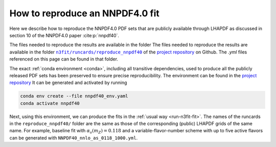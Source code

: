 How to reproduce an NNPDF4.0 fit
================================================================================

Here we describe how to reproduce the NNPDF4.0 PDF sets that are publicly
available through LHAPDF as discussed in section 10 of the NNPDF4.0 paper
:cite:p:`nnpdf40`.


The files needed to reproduce the results are available in the folder
The files needed to reproduce the results are available in the folder
|n3fit_nnpdf40_folder|_
of the `project repository <https://github.com/NNPDF/nnpdf>`_ on Github. The
`.yml` files referenced on this page can be found in that folder.

.. |n3fit_nnpdf40_folder| replace:: ``n3fit/runcards/reproduce_nnpdf40``
.. _n3fit_nnpdf40_folder: https://github.com/NNPDF/nnpdf/tree/master/n3fit/runcards/reproduce_nnpdf40

The exact :ref:`conda environment <conda>`, including all transitive
dependencies, used to produce all the publicly released PDF sets has been
preserved to ensure precise reproducibility.
The environment can be found in the `project repository <https://github.com/NNPDF/nnpdf/tree/master/n3fit/runcards/reproduce_nnpdf40/nnpdf40_env.yml>`_
It can be generated and activated by running

.. code:: bash

    conda env create --file nnpdf40_env.yaml
    conda activate nnpdf40

Next, using this environment, we can produce the fits in the
:ref:`usual way <run-n3fit-fit>`. The names of the runcards in the
``reproduce_nnpdf40/`` folder are the same as those of the
corresponding (public) LHAPDF grids of the same name. For example, baseline fit
with :math:`\alpha_s(m_Z)=0.118` and a  variable-flavor-number scheme with up to
five active flavors can be generated with ``NNPDF40_nnlo_as_0118_1000.yml``.
